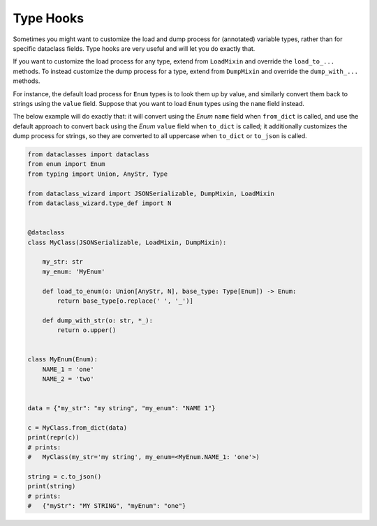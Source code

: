Type Hooks
~~~~~~~~~~

Sometimes you might want to customize the load and dump process for
(annotated) variable types, rather than for specific dataclass fields.
Type hooks are very useful and will let you do exactly that.

If you want to customize the load process for any type, extend from
``LoadMixin`` and override the ``load_to_...`` methods. To instead
customize the dump process for a type, extend from ``DumpMixin`` and
override the ``dump_with_...`` methods.

For instance, the default load process for ``Enum`` types is to look
them up by value, and similarly convert them back to strings using the
``value`` field. Suppose that you want to load ``Enum`` types using the
``name`` field instead.

The below example will do exactly that: it will convert using the *Enum*
``name`` field when ``from_dict`` is called, and use the default
approach to convert back using the *Enum* ``value`` field when
``to_dict`` is called; it additionally customizes the dump process for
strings, so they are converted to all uppercase when ``to_dict`` or
``to_json`` is called.

.. code:: python3

    from dataclasses import dataclass
    from enum import Enum
    from typing import Union, AnyStr, Type

    from dataclass_wizard import JSONSerializable, DumpMixin, LoadMixin
    from dataclass_wizard.type_def import N


    @dataclass
    class MyClass(JSONSerializable, LoadMixin, DumpMixin):

        my_str: str
        my_enum: 'MyEnum'

        def load_to_enum(o: Union[AnyStr, N], base_type: Type[Enum]) -> Enum:
            return base_type[o.replace(' ', '_')]

        def dump_with_str(o: str, *_):
            return o.upper()


    class MyEnum(Enum):
        NAME_1 = 'one'
        NAME_2 = 'two'


    data = {"my_str": "my string", "my_enum": "NAME 1"}

    c = MyClass.from_dict(data)
    print(repr(c))
    # prints:
    #   MyClass(my_str='my string', my_enum=<MyEnum.NAME_1: 'one'>)

    string = c.to_json()
    print(string)
    # prints:
    #   {"myStr": "MY STRING", "myEnum": "one"}
